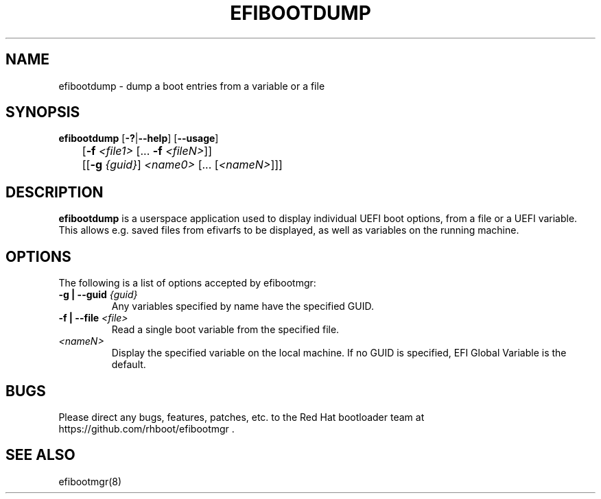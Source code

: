 .TH "EFIBOOTDUMP" "8" "24 February 2016" "" ""

.SH NAME
efibootdump \- dump a boot entries from a variable or a file
.SH SYNOPSIS

\fBefibootdump\fR [\fB-?\fR|\fB--help\fR] [\fB--usage\fR]
.br
	[\fB-f\fR \fI<file1>\fR [... \fB-f\fR \fI<fileN>\fR]]
.br
	[[\fB-g\fR \fI{guid}\fR] \fI<name0>\fR [... [\fI<nameN>\fR]]]
.SH "DESCRIPTION"
.PP
\fBefibootdump\fR is a userspace application used to display individual UEFI boot options, from a file or a UEFI variable.  This allows e.g. saved files from efivarfs to be displayed, as well as variables on the running machine.

.SH "OPTIONS"
The following is a list of options accepted by efibootmgr:
.TP
\fB-g | --guid\fR \fI{guid}\fR
Any variables specified by name have the specified GUID.
.TP
\fB-f | --file\fR \fI<file>\fR
Read a single boot variable from the specified file.
.TP
\fI<nameN>\fR
Display the specified variable on the local machine.  If no GUID is specified, EFI Global Variable is the default.
.SH "BUGS"
.PP
Please direct any bugs, features, patches, etc. to the Red Hat bootloader team at https://github.com/rhboot/efibootmgr \&.
.SH "SEE ALSO"
.PP
efibootmgr(8)
